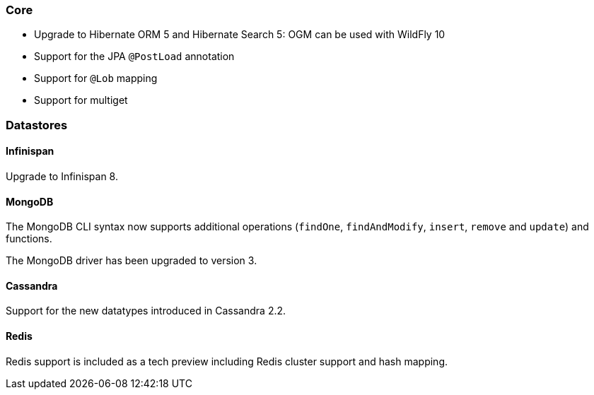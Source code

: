 :awestruct-layout: project-releases-series
:awestruct-project: ogm
:awestruct-series_version: "5.0"

=== Core

 * Upgrade to Hibernate ORM 5 and Hibernate Search 5: OGM can be used with WildFly 10
 * Support for the JPA `@PostLoad` annotation
 * Support for `@Lob` mapping
 * Support for multiget

=== Datastores

==== Infinispan

Upgrade to Infinispan 8.

==== MongoDB

The MongoDB CLI syntax now supports additional operations (`findOne`, `findAndModify`, `insert`, `remove` and `update`) and functions.

The MongoDB driver has been upgraded to version 3.

==== Cassandra

Support for the new datatypes introduced in Cassandra 2.2.

==== Redis

Redis support is included as a tech preview including Redis cluster support and hash mapping.
